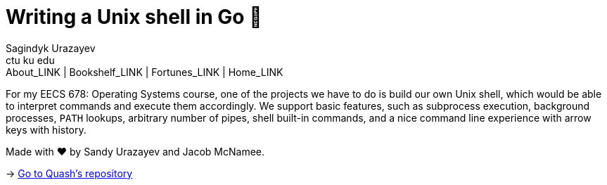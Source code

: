 = Writing a Unix shell in Go 🐚
Sagindyk Urazayev <ctu ku edu>
About_LINK | Bookshelf_LINK | Fortunes_LINK | Home_LINK
:toc: left
:toc-title: Table of Adventures ⛵
:nofooter:
:experimental:

For my EECS 678: Operating Systems course, one of the projects we have
to do is build our own Unix shell, which would be able to interpret
commands and execute them accordingly. We support basic features, such
as subprocess execution, background processes, `PATH` lookups, arbitrary
number of pipes, shell built-in commands, and a nice command line
experience with arrow keys with history.

Made with ❤️ by Sandy Urazayev and Jacob McNamee.

-> https://github.com/thecsw/quash[Go to Quash's repository]
